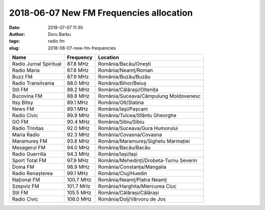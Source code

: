 2018-06-07 New FM Frequencies allocation
##########################################
:date: 2018-07-07 11:30
:author: Doru Barbu
:tags: radio fm
:slug: 2018-06-07-new-fm-frequencies

+---------------------------+-----------+----------------------------------------+
| Name                      | Frequency | Location                               |
+===========================+===========+========================================+
| Radio Jurnal Spiritual    |  87.8 MHz | România/Bacău/Onești                   |
+---------------------------+-----------+----------------------------------------+
| Radio Maria               |  87.8 MHz | România/Neamț/Roman                    |
+---------------------------+-----------+----------------------------------------+
| Buzz FM                   |  87.9 MHz | România/Buzău/Buzău                    |
+---------------------------+-----------+----------------------------------------+
| Radio Transilvania        |  88.0 MHz | România/Bihor/Beiuș                    |
+---------------------------+-----------+----------------------------------------+
| Stil FM                   |  88.2 MHz | România/Călărași/Oltenița              |
+---------------------------+-----------+----------------------------------------+
| Bucovina FM               |  88.8 MHz | România/Suceava/Câmpulung Moldovenesc  |
+---------------------------+-----------+----------------------------------------+
| Itsy Bitsy                |  89.1 MHz | România/Olt/Slatina                    |
+---------------------------+-----------+----------------------------------------+
| News FM                   |  89.1 MHz | România/Iași/Pașcani                   |
+---------------------------+-----------+----------------------------------------+
| Radio Civic               |  89.9 MHz | România/Tulcea/Sfântu Gheorghe         |
+---------------------------+-----------+----------------------------------------+
| GO FM                     |  90.4 MHz | România/Sibiu/Sibiu                    |
+---------------------------+-----------+----------------------------------------+
| Radio Trinitas            |  92.0 MHz | România/Suceava/Gura Humorului         |
+---------------------------+-----------+----------------------------------------+
| Maria Radio               |  92.3 MHz | România/Covasna/Covasna                |
+---------------------------+-----------+----------------------------------------+
| Maramureș FM              |  93.8 MHz | România/Maramureș/Sighetu Marmației    |
+---------------------------+-----------+----------------------------------------+
| Mesagerul FM              |  94.0 MHz | România/Bacău/Bacău                    |
+---------------------------+-----------+----------------------------------------+
| Radio Guerrilla           |  94.3 MHz | România/Iași/Iași                      |
+---------------------------+-----------+----------------------------------------+
| Sport Total FM            |  97.9 MHz | România/Mehedinți/Drobeta-Turnu Severin|
+---------------------------+-----------+----------------------------------------+
| Doina FM                  |  98.9 MHz | România/Constanța/Mangalia             |
+---------------------------+-----------+----------------------------------------+
| Radio Renașterea          |  99.1 MHz | România/Cluj/Huedin                    |
+---------------------------+-----------+----------------------------------------+
| Național FM               | 100.7 MHz | România/Neamț/Piatra Neamț             |
+---------------------------+-----------+----------------------------------------+
| Szepviz FM                | 101.7 MHz | România/Harghita/Miercurea Ciuc        |
+---------------------------+-----------+----------------------------------------+
| Stil FM                   | 105.5 MHz | România/Călărași/Călărași              |
+---------------------------+-----------+----------------------------------------+
| Radio Civic               | 106.0 MHz | România/Dolj/Vârvoru de Jos            |
+---------------------------+-----------+----------------------------------------+
